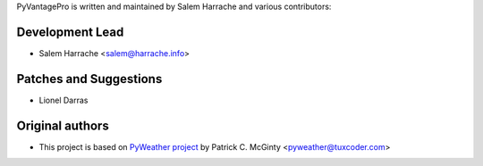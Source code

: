 PyVantagePro is written and maintained by Salem Harrache and
various contributors:

Development Lead
````````````````

- Salem Harrache <salem@harrache.info>

Patches and Suggestions
```````````````````````

- Lionel Darras

Original authors
````````````````

- This project is based on `PyWeather project`_
  by Patrick C. McGinty <pyweather@tuxcoder.com>

.. _`PyWeather project`: https://github.com/cmcginty/PyWeather/
